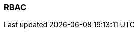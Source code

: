 === RBAC
:term-name: RBAC
:hover-text: Role-based access control lets you assign users access to specific resources. 
:category: Redpanda Cloud